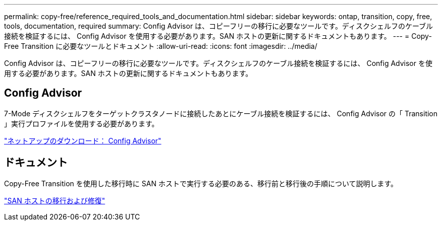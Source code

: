 ---
permalink: copy-free/reference_required_tools_and_documentation.html 
sidebar: sidebar 
keywords: ontap, transition, copy, free, tools, documentation, required 
summary: Config Advisor は、コピーフリーの移行に必要なツールです。ディスクシェルフのケーブル接続を検証するには、 Config Advisor を使用する必要があります。SAN ホストの更新に関するドキュメントもあります。 
---
= Copy-Free Transition に必要なツールとドキュメント
:allow-uri-read: 
:icons: font
:imagesdir: ../media/


[role="lead"]
Config Advisor は、コピーフリーの移行に必要なツールです。ディスクシェルフのケーブル接続を検証するには、 Config Advisor を使用する必要があります。SAN ホストの更新に関するドキュメントもあります。



== Config Advisor

7-Mode ディスクシェルフをターゲットクラスタノードに接続したあとにケーブル接続を検証するには、 Config Advisor の「 Transition 」実行プロファイルを使用する必要があります。

https://mysupport.netapp.com/site/tools/tool-eula/activeiq-configadvisor["ネットアップのダウンロード： Config Advisor"]



== ドキュメント

Copy-Free Transition を使用した移行時に SAN ホストで実行する必要のある、移行前と移行後の手順について説明します。

http://docs.netapp.com/ontap-9/topic/com.netapp.doc.dot-7mtt-sanspl/home.html["SAN ホストの移行および修復"]
